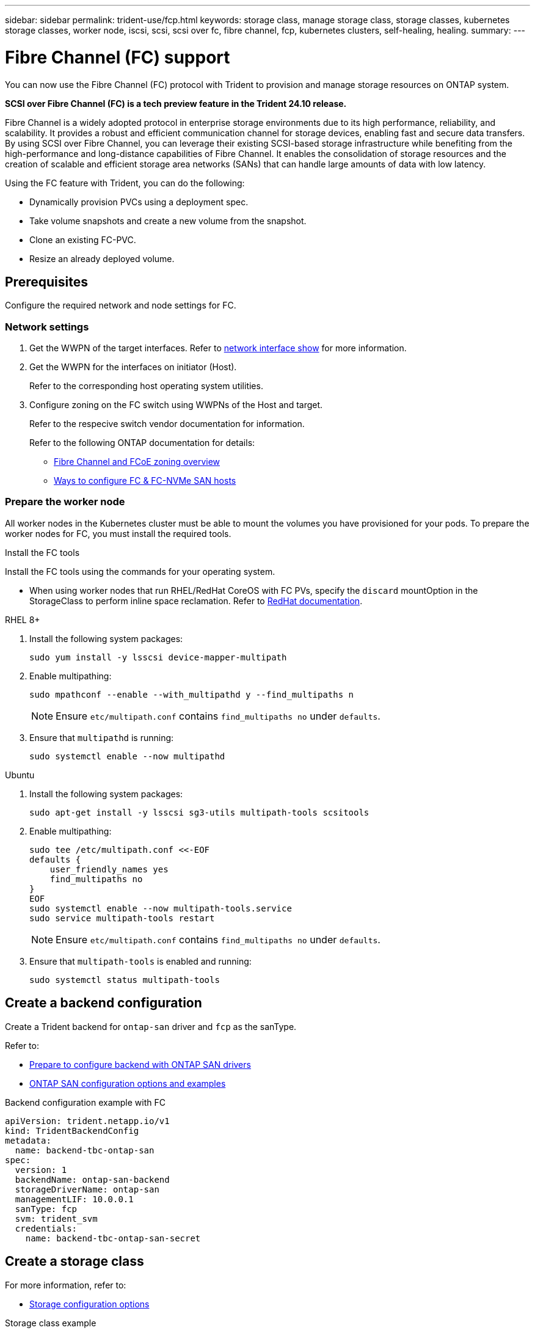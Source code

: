 ---
sidebar: sidebar
permalink: trident-use/fcp.html
keywords: storage class, manage storage class, storage classes, kubernetes storage classes, worker node, iscsi, scsi, scsi over fc, fibre channel, fcp, kubernetes clusters, self-healing, healing.
summary:  
---

= Fibre Channel (FC) support
:hardbreaks:
:icons: font
:imagesdir: ../media/


[.lead]
You can now use the Fibre Channel (FC) protocol with Trident to provision and manage storage resources on ONTAP system. 

*SCSI over Fibre Channel (FC) is a tech preview feature in the Trident 24.10 release.*

Fibre Channel is a widely adopted protocol in enterprise storage environments due to its high performance, reliability, and scalability. It provides a robust and efficient communication channel for storage devices, enabling fast and secure data transfers. 
By using SCSI over Fibre Channel, you can leverage their existing SCSI-based storage infrastructure while benefiting from the high-performance and long-distance capabilities of Fibre Channel. It enables the consolidation of storage resources and the creation of scalable and efficient storage area networks (SANs) that can handle large amounts of data with low latency.

Using the FC feature with Trident, you can do the following:

* Dynamically provision PVCs using a deployment spec.
* Take volume snapshots and create a new volume from the snapshot.
* Clone an existing FC-PVC.
* Resize an already deployed volume.

== Prerequisites

Configure the required network and node settings for FC. 

=== Network settings

. Get the WWPN of the target interfaces. Refer to https://docs.netapp.com/us-en/ontap-cli//network-interface-show.html[network interface show^] for more information.
. Get the WWPN for the interfaces on initiator (Host).
+
Refer to the corresponding host operating system utilities.
+
. Configure zoning on the FC switch using WWPNs of the Host and target.
+
Refer to the respecive switch vendor documentation for information.
+

Refer to the following ONTAP documentation for details:

* https://docs.netapp.com/us-en/ontap/san-config/fibre-channel-fcoe-zoning-concept.html[Fibre Channel and FCoE zoning overview^]
* https://docs.netapp.com/us-en/ontap/san-config/configure-fc-nvme-hosts-ha-pairs-reference.html[Ways to configure FC & FC-NVMe SAN hosts^]

=== Prepare the worker node

All worker nodes in the Kubernetes cluster must be able to mount the volumes you have provisioned for your pods. To prepare the worker nodes for FC, you must install the required tools.

.Install the FC tools

Install the FC tools using the commands for your operating system.  

* When using worker nodes that run RHEL/RedHat CoreOS with FC PVs, specify the `discard` mountOption in the StorageClass to perform inline space reclamation. Refer to https://access.redhat.com/documentation/en-us/red_hat_enterprise_linux/8/html/managing_file_systems/discarding-unused-blocks_managing-file-systems[RedHat documentation^].

[role="tabbed-block"]
====
.RHEL 8+
--
. Install the following system packages:
+
----
sudo yum install -y lsscsi device-mapper-multipath
----
. Enable multipathing:
+
----
sudo mpathconf --enable --with_multipathd y --find_multipaths n
----
+
NOTE: Ensure `etc/multipath.conf` contains `find_multipaths no` under `defaults`.

. Ensure that `multipathd` is running:
+
----
sudo systemctl enable --now multipathd
----
--
.Ubuntu
--
. Install the following system packages:
+
----
sudo apt-get install -y lsscsi sg3-utils multipath-tools scsitools
----
. Enable multipathing:
+
----
sudo tee /etc/multipath.conf <<-EOF
defaults {
    user_friendly_names yes
    find_multipaths no
}
EOF
sudo systemctl enable --now multipath-tools.service
sudo service multipath-tools restart
----
+
NOTE: Ensure `etc/multipath.conf` contains `find_multipaths no` under `defaults`.

. Ensure that `multipath-tools` is enabled and running:
+
----
sudo systemctl status multipath-tools
----
====

== Create a backend configuration

Create a Trident backend for `ontap-san` driver and `fcp` as the sanType.
 
Refer to:

* link:..trident-use/ontap-san-prep.html[Prepare to configure backend with ONTAP SAN drivers]
* link:..trident-use/ontap-san-examples.html[ONTAP SAN configuration options and examples^]


.Backend configuration example with FC

----
apiVersion: trident.netapp.io/v1
kind: TridentBackendConfig
metadata:
  name: backend-tbc-ontap-san
spec:
  version: 1
  backendName: ontap-san-backend
  storageDriverName: ontap-san
  managementLIF: 10.0.0.1
  sanType: fcp
  svm: trident_svm
  credentials:
    name: backend-tbc-ontap-san-secret
----

== Create a storage class

For more information, refer to:

* link:..trident-docker/stor-config.html[Storage configuration options^]

.Storage class example

----
apiVersion: storage.k8s.io/v1
kind: StorageClass
metadata:
  name: fcp-sc
provisioner: csi.trident.netapp.io
parameters:
  backendType: "ontap-san"
  storagePools: "ontap-san-backend:*"
  fsType: "ext4"
allowVolumeExpansion: True
----

